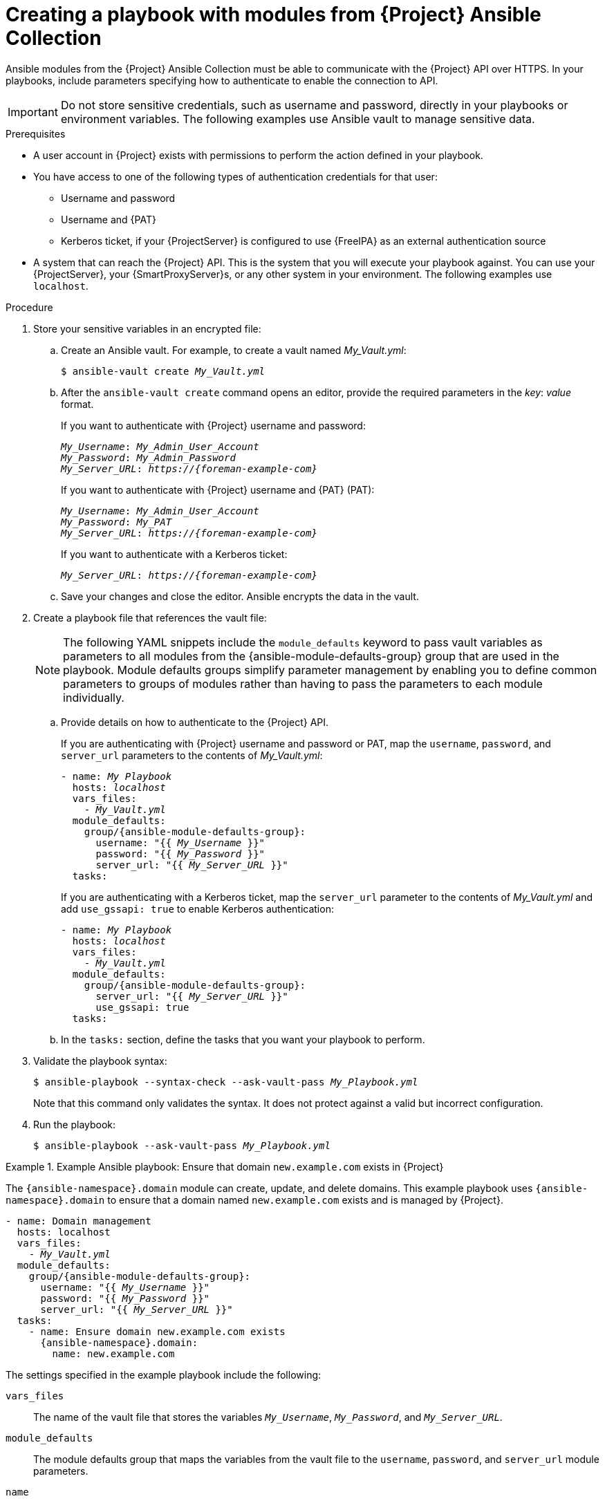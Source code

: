 [id="creating-a-playbook-with-modules-from-{project-context}-ansible-collection"]
= Creating a playbook with modules from {Project} Ansible Collection

Ansible modules from the {Project} Ansible Collection must be able to communicate with the {Project} API over HTTPS.
In your playbooks, include parameters specifying how to authenticate to enable the connection to API.

[IMPORTANT]
====
Do not store sensitive credentials, such as username and password, directly in your playbooks or environment variables.
The following examples use Ansible vault to manage sensitive data.
====

.Prerequisites
* A user account in {Project} exists with permissions to perform the action defined in your playbook.
* You have access to one of the following types of authentication credentials for that user:
** Username and password
** Username and {PAT}
** Kerberos ticket, if your {ProjectServer} is configured to use {FreeIPA} as an external authentication source
* A system that can reach the {Project} API.
This is the system that you will execute your playbook against.
You can use your {ProjectServer}, your {SmartProxyServer}s, or any other system in your environment.
The following examples use `localhost`.

.Procedure
. Store your sensitive variables in an encrypted file:
.. Create an Ansible vault.
For example, to create a vault named _My_Vault.yml_:
+
[subs="+quotes,attributes"]
----
$ ansible-vault create _My_Vault.yml_
----
.. After the `ansible-vault create` command opens an editor, provide the required parameters in the _key_: _value_ format.
+
If you want to authenticate with {Project} username and password:
+
[source,ini,subs="+quotes,attributes"]
----
_My_Username_: _My_Admin_User_Account_
_My_Password_: _My_Admin_Password_
_My_Server_URL_: _https://{foreman-example-com}_
----
+
If you want to authenticate with {Project} username and {PAT} (PAT):
+
[source,ini,subs="+quotes,attributes"]
----
_My_Username_: _My_Admin_User_Account_
_My_Password_: _My_PAT_
_My_Server_URL_: _https://{foreman-example-com}_
----
+
If you want to authenticate with a Kerberos ticket:
+
[source,ini,subs="+quotes,attributes"]
----
_My_Server_URL_: _https://{foreman-example-com}_
----
.. Save your changes and close the editor.
Ansible encrypts the data in the vault.
. Create a playbook file that references the vault file:
+
[NOTE]
====
The following YAML snippets include the `module_defaults` keyword to pass vault variables as parameters to all modules from the {ansible-module-defaults-group} group that are used in the playbook.
Module defaults groups simplify parameter management by enabling you to define common parameters to groups of modules rather than having to pass the parameters to each module individually.
====
.. Provide details on how to authenticate to the {Project} API.
+
If you are authenticating with {Project} username and password or PAT, map the `username`, `password`, and `server_url` parameters to the contents of _My_Vault.yml_:
+
[source,yaml,subs="+quotes,attributes"]
----
- name: _My Playbook_
  hosts: _localhost_
  vars_files:
    - _My_Vault.yml_
  module_defaults:
    group/{ansible-module-defaults-group}:
      username: "{{ _My_Username_ }}"
      password: "{{ _My_Password_ }}"
      server_url: "{{ _My_Server_URL_ }}"
  tasks:
----
+
If you are authenticating with a Kerberos ticket, map the `server_url` parameter to the contents of _My_Vault.yml_ and add `use_gssapi: true` to enable Kerberos authentication:
+
[source,yaml,subs="+quotes,attributes"]
----
- name: _My Playbook_
  hosts: _localhost_
  vars_files:
    - _My_Vault.yml_
  module_defaults:
    group/{ansible-module-defaults-group}:
      server_url: "{{ _My_Server_URL_ }}"
      use_gssapi: true
  tasks:
----
.. In the `tasks:` section, define the tasks that you want your playbook to perform.
. Validate the playbook syntax:
+
[subs="+quotes"]
----
$ ansible-playbook --syntax-check --ask-vault-pass _My_Playbook.yml_
----
+
Note that this command only validates the syntax.
It does not protect against a valid but incorrect configuration.
. Run the playbook:
+
[subs="+quotes"]
----
$ ansible-playbook --ask-vault-pass _My_Playbook.yml_
----

.Example Ansible playbook: Ensure that domain `new.example.com` exists in {Project}
====
The `{ansible-namespace}.domain` module can create, update, and delete domains.
This example playbook uses `{ansible-namespace}.domain` to ensure that a domain named `new.example.com` exists and is managed by {Project}.
ifdef::katello,orcharhino,satellite[]
For additional examples, see xref:example-playbooks-based-on-modules-from-{project-context}-ansible-collection[].
endif::[]

[options="nowrap" subs="+quotes,attributes"]
----
- name: Domain management
  hosts: localhost
  vars_files:
    - _My_Vault.yml_
  module_defaults:
    group/{ansible-module-defaults-group}:
      username: "{{ _My_Username_ }}"
      password: "{{ _My_Password_ }}"
      server_url: "{{ _My_Server_URL_ }}"
  tasks:
    - name: Ensure domain new.example.com exists
      {ansible-namespace}.domain:
        name: new.example.com
----

The settings specified in the example playbook include the following:

`vars_files`:: The name of the vault file that stores the variables `_My_Username_`, `_My_Password_`, and `_My_Server_URL_`.
`module_defaults`:: The module defaults group that maps the variables from the vault file to the `username`, `password`, and `server_url` module parameters.
`name`:: The name of the domain that you want to ensure exists in {Project}.

For more information, see the Ansible module documentation with `ansible-doc {ansible-namespace}.domain`.
====

.Additional resources
* For information about using Ansible vault, see https://docs.ansible.com/ansible/latest/vault_guide/index.html[Protecting sensitive data with Ansible vault] in _Ansible Community Documentation_.
* For information about using module defaults, see https://docs.ansible.com/ansible/latest/playbook_guide/playbooks_module_defaults.html[Module defaults] in _Ansible Community Documentation_.
